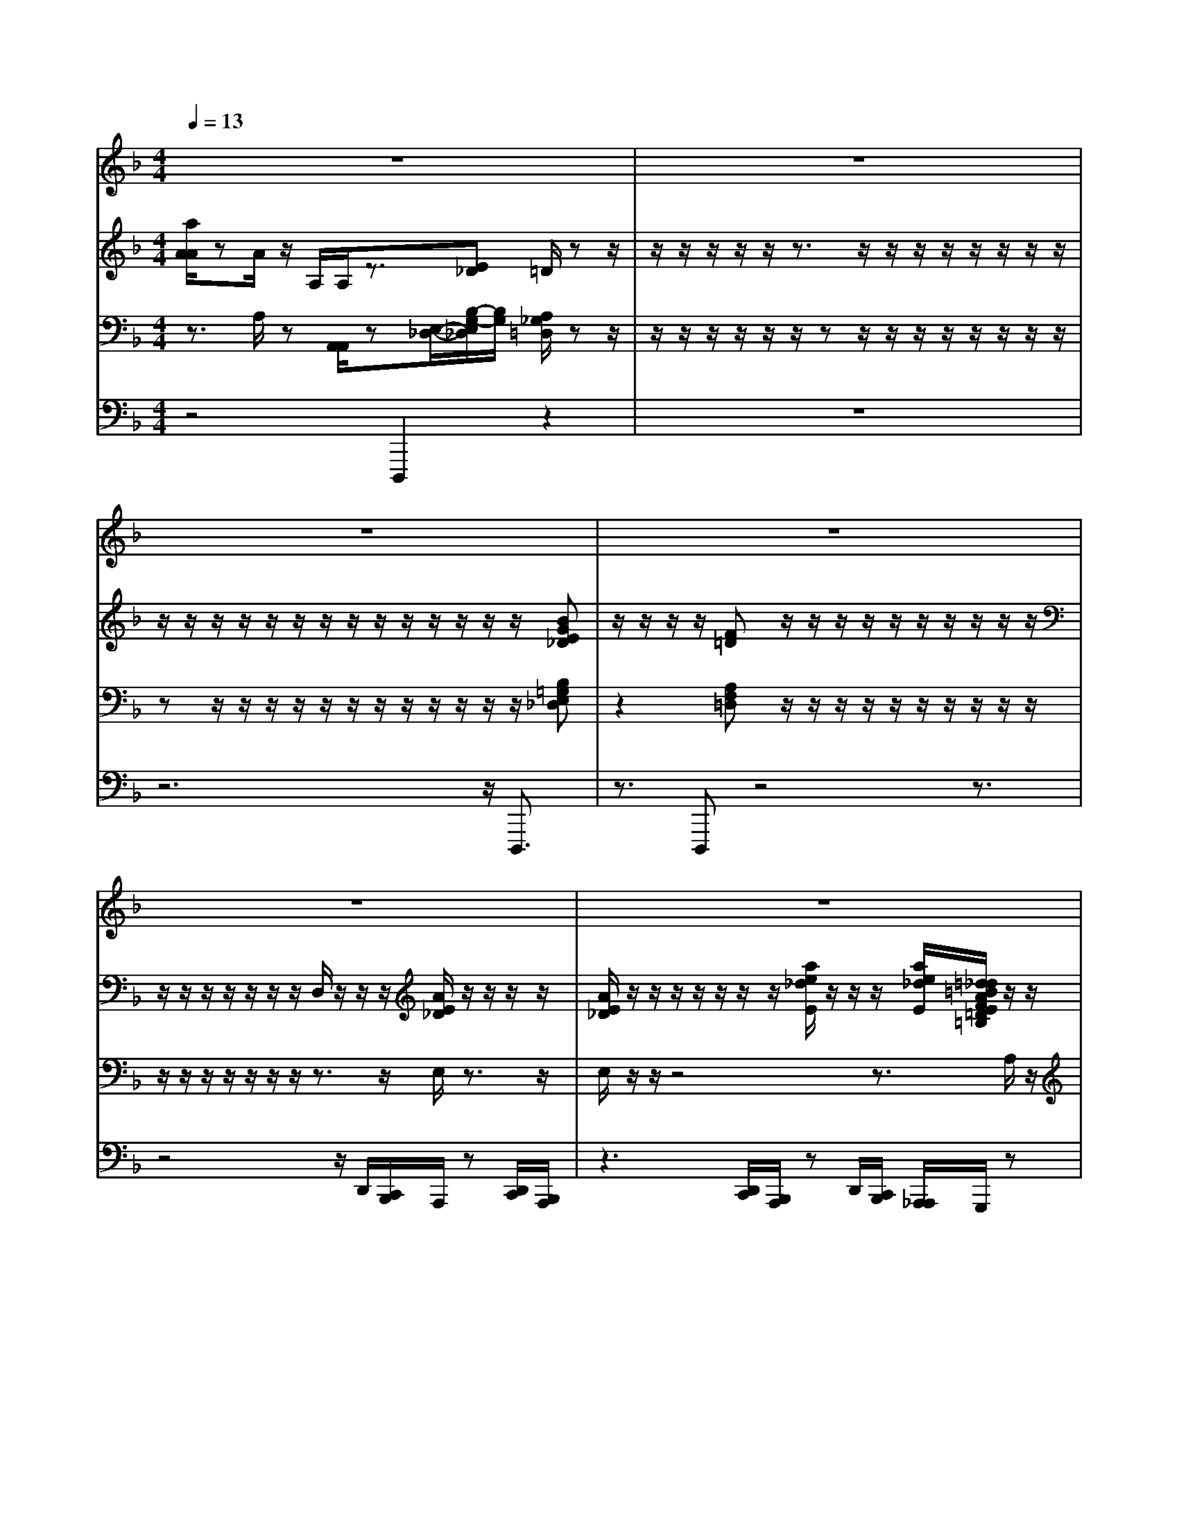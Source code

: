 % input file /afs/.ir/users/k/a/kaichieh/midiMusics/Toccata-and-Fugue-Dm.mid
% format 1 file 5 tracks
X: 1
T: 
M: 4/4
L: 1/8
Q:1/4=13
% Last note suggests Lydian mode tune
K:F % 1 flats
% Time signature=4/4  MIDI-clocks/click=24  32nd-notes/24-MIDI-clocks=8
% MIDI Key signature, sharp/flats=-1  minor=0
%Toccata and Fugue in Dm
%J. S. Bach
% Time signature=36/32  MIDI-clocks/click=3  32nd-notes/24-MIDI-clocks=8
% Time signature=4/4  MIDI-clocks/click=24  32nd-notes/24-MIDI-clocks=8
% Time signature=33/32  MIDI-clocks/click=3  32nd-notes/24-MIDI-clocks=8
% Time signature=4/4  MIDI-clocks/click=24  32nd-notes/24-MIDI-clocks=8
% Time signature=33/32  MIDI-clocks/click=3  32nd-notes/24-MIDI-clocks=8
% Time signature=4/4  MIDI-clocks/click=24  32nd-notes/24-MIDI-clocks=8
% Time signature=9/8  MIDI-clocks/click=36  32nd-notes/24-MIDI-clocks=8
% Time signature=4/4  MIDI-clocks/click=24  32nd-notes/24-MIDI-clocks=8
% Time signature=33/32  MIDI-clocks/click=3  32nd-notes/24-MIDI-clocks=8
% Time signature=4/4  MIDI-clocks/click=24  32nd-notes/24-MIDI-clocks=8
% Time signature=5/4  MIDI-clocks/click=24  32nd-notes/24-MIDI-clocks=8
% Time signature=4/4  MIDI-clocks/click=24  32nd-notes/24-MIDI-clocks=8
% Time signature=5/4  MIDI-clocks/click=24  32nd-notes/24-MIDI-clocks=8
% Time signature=4/4  MIDI-clocks/click=24  32nd-notes/24-MIDI-clocks=8
% Time signature=6/4  MIDI-clocks/click=72  32nd-notes/24-MIDI-clocks=8
V:1
%%MIDI program 19
%Manual
z8|z8|z8|z8|
z8|z8|z8|z8|
z8|z8|z8|z8|
z8|z8|z8|z8|
z8|z8|z/2F/2c/2F/2 c/2z/2E/2c/2 E/2c/2z2z/2z/2|z/2zz/2 z/2z3/2 z/2z/2z z/2z/2z|
z6 z3/2z/2|z/2zz/2 z/2z3/2 z/2z/2z z/2z/2z|z/2z/2z/2zz/2z/2z3/2z/2z/2 zz/2z/2|z3/2z/2 z/2
V:2
%%MIDI program 19
%Manual
[a/2A/2A/2]zA/2 z/2A,/2A,/2z3/2[E_D] =D/2zz/2|z/2z/2z/2z/2 z/2z3/2 z/2z/2z/2z/2 z/2z/2z/2z/2|z/2z/2z/2z/2 z/2z/2z/2z/2 z/2z/2z/2z/2 z/2z/2[BGE_D]|z/2z/2z/2z/2 [F=D]z/2z/2 z/2z/2z/2z/2 z/2z/2z/2z/2|
z/2z/2z/2z/2 z/2z/2z/2D,/2 z/2z/2z/2[A/2E/2_D/2] z/2z/2z/2z/2|[A/2E/2_D/2]z/2z/2z/2 z/2z/2z/2z/2 [a/2e/2_d/2E/2]z/2z/2z/2 [a/2e/2_d/2E/2][=d/2_d/2=B/2A/2F/2E/2=D/2=B,/2]z/2z/2|z/2z/2[e_d_B] z/2z/2z/2z/2 z/2z/2z/2z/2 z/2z/2z/2z/2|z/2z/2z/2z/2 z/2z/2z/2z/2 z/2z/2z/2[a/2e/2_d/2A/2E/2_D/2] [a/2f/2=d/2A/2F/2=D/2][g/2d/2B/2G/2D/2]z/2[g/2e/2_d/2A/2E/2_D/2]|
z2 [=d/2A/2F/2=D/2][F/2E/2D/2][D/2-_D/2]=D/2 z4|zz/2z/2 z/2z/2z/2z/2 z/2z/2z/2z/2 z/2z/2z/2z/2|z/2z/2z/2z/2 z/2z/2z/2z/2 z/2z/2z/2z/2 z/2z/2z/2z/2|z/2z/2z/2z/2 z/2z/2z/2z/2 z/2z/2z/2z/2 z/2z/2z/2z/2|
z/2z/2z/2z/2 z/2z/2z/2z/2 z/2z/2z/2z/2 z/2[D/2_D/2][=D/2_D/2][E/2=D/2]|z/2D/2[_D/2_D/2][=D/2D/2] E/2z/2_d/2z/2 z/2F/2D/2_d/2 e/2-[e/2F/2][=d/2E/2][_d/2c/2D/2]|A/2[B/2G/2-][A/2G/2][A/2_G/2] [=G/2F/2][G/2_E/2-][_G/2_E/2][A/2_G/2D/2] [_e/2c/2]=d/2[g/2B/2B/2][_g/2A/2] [=g/2d/2c/2]B/2[d/2d/2B/2A/2][d/2d/2=G/2_G/2]|[d/2d/2=G/2_G/2][d/2A/2][d/2d/2B/2A/2][d/2d/2B/2_G/2] z/2z/2z/2z/2 z/2z/2z/2z/2 z/2A/2F/2z/2|
z/2z/2z/2[=G/2=E/2] [A/2F/2]c/2[B/2A/2][A/2G/2] [c/2B/2]E/2[G/2F/2][A/2G/2] [B/2A/2]z/2z/2_B,/2|z/2z/2C/2z/2 D/2z/2E/2z/2 F/2z/2c/2F/2 c/2E/2c/2E/2|c/2z4zD/2 z/2z/2z/2z/2|zz/2z/2 zz/2z/2 z3/2z/2 z/2zA/2|
[d/2_d/2]G/2[A/2F/2][_d/2=B/2] [=d/2_d/2]=d/2[=e/2d/2][f/2d/2_d/2] [e/2=d/2_d/2][c/2A/2][_B/2A/2G/2_G/2]=G/2 z/2z3/2|z8|z2 z/2z/2z4z/2z/2|z3/2z2z/2 z/2z3z/2|
z3/2z/2 z/2z/2z/2_G/2<A/2[c/2=G/2][_e/2=B/2]=d/2 [_e/2=B/2][c/2=B/2][d/2c/2]_e/2|[_e/2d/2]f/2z/2z/2 z/2z/2z/2z/2 z/2z/2z/2z/2 z/2z/2z/2z/2|z/2z/2z/2z/2 z/2z/2[A/2_G/2]z/2 z/2z/2z/2z/2 z/2z/2z/2z/2|z/2z/2z/2z/2 z/2[=B/2=G/2]z/2z/2 z/2c/2[_B/2A/2]B/2 A/2G/2>_G/2[F/2_E/2]|
z/2z/2z/2z/2 z/2g/2z/2_d/2 [=d/2A/2][c/2_G/2]B/2[A/2_D/2] [_d/2=E/2][=e/2=d/2=G/2F/2][f/2d/2-][e/2-d/2]|[e/2_d/2]=d/2-[d/2F/2][g/2f/2A/2G/2] [d/2_d/2A/2G/2][=d/2F/2][e/2d/2G/2F/2][d/2_d/2A/2E/2] [e/2=d/2B/2A/2][_d/2G/2][e/2=d/2G/2F/2][g/2f/2e/2d/2] [d/2B/2A/2G/2][e/2G/2][d/2d/2A/2F/2]_d/2|[e/2=d/2]f/2[f/2e/2][d/2_d/2] [=d/2_d/2]e/2[f/2e/2][g/2f/2] [F/2E/2]=D/2[G/2F/2][F/2E/2] [D/2_D/2]_D/2[=D/2=B,/2][G/2_D/2]|[F/2=D/2][a/2_D/2]z4z/2=d/2 z/2z/2z/2[f/2e/2]|
z/2z/2z/2A/2 z/2c/2B/2>g/2 z/2z/2A/2z2z/2|z2 z/2zzz/2z/2z/2 z/2z/2z|z/2=D/2[d/2c/2G/2_G/2][B/2=G/2] [c/2G/2][_e/2d/2c/2=B/2][f/2c/2][g/2=e/2] [a/2f/2][f/2_e/2_B/2A/2]B/2z/2 z/2z/2z/2z/2|[E/2_D/2]z/2z/2g/2 d/2[d/2_d/2][f/2=e/2]g/2 [a/2_d/2][e/2=d/2][f/2e/2]f/2 [e/2d/2][d/2d/2B/2A/2][d/2_d/2A/2A/2][f/2=d/2]|
[e/2d/2c/2][d3/2B3/2F3/2] z/2z/2z/2z/2 z/2z/2z z/2z/2z/2[e/2-B/2-B/2G/2-E/2-]|[eBGE]z/2[d/2-A/2F/2] [d=BF=D]z2[d/2=B/2_A/2E/2][c/2-=A/2-E/2-] [c/2-A/2E/2][c3/2-E3/2]|c/2z/2z/2z/2 z/2z/2z/2z/2 z/2z/2z/2z/2 z/2z/2z/2c/2|[_d/2A/2G/2E/2E/2C/2]_d/2[_d/2A/2E/2][=d/2A/2F/2D/2] [d/2d/2A/2F/2][=B/2G/2D/2]=B/2[c/2=B/2G/2G/2E/2D/2] c/2[c/2A/2G/2F/2E/2C/2]z/2[A/2A/2F/2C/2] [_B/2F/2D/2][B/2B/2F/2D/2][B/2G/2]B/2|
[B/2A/2G/2_G/2E/2D/2_D/2]A/2[A/2-_G/2=D/2][A/2D/2-_B,/2-] [=G/2-D/2B,/2][G/2E/2_D/2][F/2=D/2-][E/2-D/2] [E/2C/2-][D/2-C/2]D3-|D
V:3
%%MIDI program 19
%Manuals 
z3/2A,/2 z[A,,/2A,,/2]z[E,/2-_D,/2-][B,/2-G,/2-E,/2_D,/2][B,/2G,/2] [A,/2_G,/2=D,/2]zz/2|z/2z/2z/2z/2 z/2z/2z z/2z/2z/2z/2 z/2z/2z/2z/2|zz/2z/2 z/2z/2z/2z/2 z/2z/2z/2z/2 z/2z/2[B,=G,E,_D,]|z2 [A,F,=D,]z/2z/2 z/2z/2z/2z/2 z/2z/2z/2z/2|
z/2z/2z/2z/2 z/2z/2z/2z3/2z/2E,/2 z3/2z/2|E,/2z/2z/2z4z3/2A,/2z/2|z[GE_D] z/2z/2z/2z/2 z/2z/2z/2z/2 z/2z/2z/2z/2|z/2z/2z/2z/2 z/2z/2z/2z/2 z/2z/2z/2A,/2 A,/2z3/2|
z2 A,/2<A,/2G,/2[A,/2-D,/2-] [A,/2F,/2D,/2]z/2z/2z/2 z/2z/2z/2z/2|z/2z/2F/2[G/2_G/2] [C/2B,/2][B,/2A,/2]C/2[=D/2_G,/2] [A,/2=G,/2][B,/2A,/2]B,/2_G,/2 z/2z/2z/2z/2|z/2z/2z/2z/2 z/2z/2z/2z/2 z/2z/2z/2z/2 z/2z/2z/2z/2|z/2z/2[A,/2F,/2][A,/2A,/2E,/2D,/2] [A,/2A,/2=G,/2F,/2][A,/2A,/2F,/2E,/2][A,/2_D,/2][A,/2A,/2=D,/2_D,/2] [A,/2A,/2E,/2=D,/2][A,/2A,/2F,/2E,/2][A,/2F,/2][A,/2A,/2D,/2_D,/2] [D/2F,/2][D/2G,/2]z|
[C/2C,/2][C/2E,/2][C/2F,/2]z/2 [B,/2B,,/2][B,/2=D,/2][B,/2E,/2]z[A,/2A,,/2][A,/2_D,/2][A,/2=D,/2] z/2[B,/2F,/2][B,/2A,/2]A,/2|G,/2A,/2[B,/2B,/2]A,/2 [A,/2_A,/2]z/2=A,/2z3z/2A,/2z/2|z/2z/2z/2z/2 z/2z/2z/2z/2 z/2z/2z/2D/2 z/2[D/2D/2][D/2D/2][C/2B,/2]|D/2[D/2C/2][D/2B,/2][D/2C/2] B,/2z4z3/2|
z2 z/2z/2z/2z/2 z/2z/2z/2z/2 z/2A,/2z|z8|z8|z8|
z4 zz/2z/2 z/2z/2z/2z/2|z/2z/2z/2z3/2z/2z/2 zz/2z/2 z3/2z/2|z/2z3/2 z2 z/2z/2z3/2z3/2|z/2z/2z2z/2z/2 z/2z/2z/2z/2 z/2z/2z/2z/2|
z/2z/2z/2z/2 z/2z/2F/2z/2 B,/2[C/2=B,/2]=G/2z/2 z/2z/2z/2z/2|z/2z/2z/2z/2 z/2z/2z/2z/2 z/2z/2_E/2D/2 z/2[_E/2C/2]z/2[D/2_B,/2]|z/2C/2_G/2z/2 z/2z/2z/2z/2 z/2z/2z/2z/2 z/2z/2z/2[B,/2A,/2]|G,_G,/2>=G,/2 A,/2z/2[_E/2_E,/2]D/2 [D/2C/2]z/2z/2z/2 z/2z/2z/2z/2|
z/2z/2z/2z/2 z/2z/2z/2=E,/2 _G,/2D,/2=G,/2z/2 z/2z/2D,/2z/2|zz/2z/2 z/2z/2z/2z/2 z/2z/2z/2z/2 z/2z/2z/2A,/2-|A,8-|A,z4z/2z/2 D/2-[D/2_D/2]z/2z/2|
[d/2c/2]F_E/2 z/2z/2z/2z/2 z/2z/2z/2z/2 z/2z/2z/2z/2|z/2z/2z/2z/2 z/2z/2z z/2z/2z/2z/2 z/2zz/2|z/2_G,/2>=G,/2[B,/2A,/2] _E/2[=B,/2G,/2]z/2[C/2_B,/2] A,/2[C/2B,/2]z/2z/2 z/2z/2z/2z/2|[G,/2E,/2]z/2z/2B/2 z/2z/2z/2z/2 z/2z/2z/2z/2 _D/2[=G/2=D/2]=E/2[A/2F/2]|
[B/2A/2][D3/2B,3/2F,3/2] z3z/2z/2 z/2zz/2|_D3/2=D/2 =B,z2[=B,/2_A,/2E,/2][C-=A,E,-][C3/2-G,3/2E,3/2-]|[C/2E,/2]z4z3/2 z/2z/2z|G,/2<A,/2A,/2A,/2 z/2[A,/2G,/2]z/2[G,/2G,/2] z/2G,/2A,/2F,/2 F,/2z/2[F,/2E,/2]z/2|
E,/2_G,/2_G,/2=G,_B,/2A,<A,F,/2[B,/2G,/2] [A,2-F,2-]|[A,3/2F,3/2]
V:4
%%MIDI program 19
%Pedals
z4 D,,,2 z2|z8|z6 z/2D,,,3/2|z3/2D,,,z4z3/2|
z4 z/2D,,/2[C,,/2B,,,/2]A,,,/2 z[D,,/2C,,/2][B,,,/2A,,,/2]|z3[D,,/2C,,/2][B,,,/2A,,,/2] zD,,/2[C,,/2B,,,/2] [A,,,/2_A,,,/2]G,,,/2z|zG,, z6|z4 z3/2G,,/2 F,,/2B,,A,,/2|
z/2z/2z/2z/2 [F,,/2D,,/2]=A,,,/2D,,, z4|z8|z8|z8|
z8|z8|z4 z3/2z/2 z/2z/2z/2z/2|z/2z/2z/2B,,,/2 z/2=B,,,/2<C,,/2_D,,/2 =D,,/2z/2[E,,/2D,,/2]z/2 [F,,/2E,,/2]A,,,/2[D,,/2_B,,,/2]G,,,/2|
B,,,/2z/2[A,,,/2G,,,/2][C,,/2F,,,/2] z6|z8|z8|z8|
z8|z8|z8|z8|
z4 z/2z/2z/2z/2 z/2z/2z/2z/2|_E,,/2D,,/2[C,,/2=B,,,/2][D,,/2C,,/2] [F,,/2_E,,/2]G,,/2[C,,/2=B,,,/2][_E,,/2D,,/2] [_E,,/2D,,/2]F,,/2[G,,/2=B,,,/2][D,,/2C,,/2] [_E,,/2A,,,/2]_B,,,/2[D,,/2C,,/2][A,,,/2G,,,/2]|[C,,/2B,,,/2]D,,/2[G,,/2D,,/2][_E,,/2B,,,/2] [C,,/2A,,,/2]D,,4-D,,z/2|[C,,/2G,,,/2][D,,/2A,,,/2]D,,,/2<G,,,/2 G,,,/2C,,[C,,/2=B,,,/2] z4|
z8|z8|z8|z/2z/2z/2z/2 z/2z/2z/2z/2 z/2F,,/2z/2[G,,/2F,,/2] =E,,/2[A,,/2A,,,/2]D,,/2A,,,/2|
_B,,,/2[C,,/2G,,,/2][F,,,/2C,,,/2]z/2 A,,,/2<B,,,/2B,,,/2C,,/2 z/2[D,,/2A,,,/2]z/2D,,/2 zD,,/2z/2|D,,/2z/2D,,/2z/2 D,,/2zD,,/2 z/2D,,/2z/2D,,/2 zD,,/2z/2|z/2z/2z/2z/2 z/2z/2z/2z/2 z/2B,,,/2[F,,/2_E,,/2][G,,,/2F,,,/2] [D,,/2C,,/2]D,,,/2<G,,,/2z/2|[F,,,/2D,,,/2]A,,,/2D,,,3- D,,,/2z[D,,/2A,,,/2] [G,,,/2F,,,/2][A,,,/2F,,,/2]D,,,/2[A,,,/2G,,,/2]|
B,,,3/2z6_D,,/2-|_D,,/2F,,[=D,,/2_A,,,/2-] _A,,,/2z/2z/2z/2 =A,,,/2E,,,3-E,,,/2|z6 z3/2=E,,/2|G,,/2G,,/2F,,/2z/2 [F,,/2F,,/2]z/2[F,,/2E,,/2]z/2 E,,/2<E,,/2E,,/2D,,/2 z/2[D,,/2_D,,/2]z/2_D,,/2|
C,,/2C,,/2<G,,,/2B,,,/2 E,,,/2F,,,<A,,,B,,,/2G,,,/2[=D,,2-D,,,2-][D,,/2-D,,,/2-]|[D,,D,,,]
